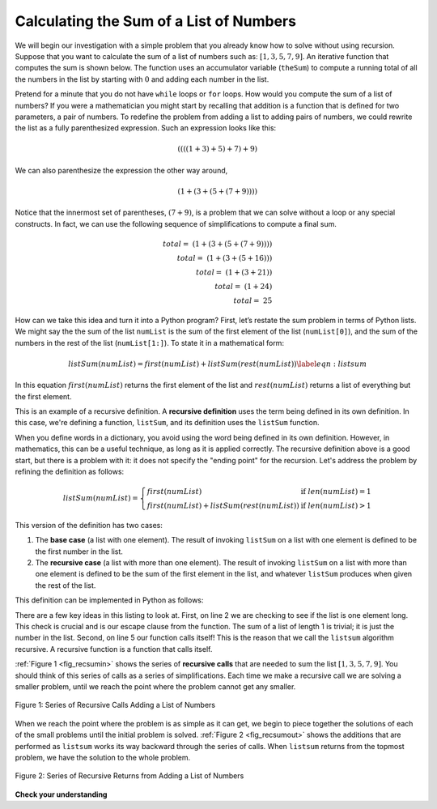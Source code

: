 ..  Copyright (C)  Brad Miller, David Ranum, Jeffrey Elkner, Peter Wentworth, Allen B. Downey, Chris
    Meyers, and Dario Mitchell.  Permission is granted to copy, distribute
    and/or modify this document under the terms of the GNU Free Documentation
    License, Version 1.3 or any later version published by the Free Software
    Foundation; with Invariant Sections being Forward, Prefaces, and
    Contributor List, no Front-Cover Texts, and no Back-Cover Texts.  A copy of
    the license is included in the section entitled "GNU Free Documentation
    License".

Calculating the Sum of a List of Numbers
~~~~~~~~~~~~~~~~~~~~~~~~~~~~~~~~~~~~~~~~

We will begin our investigation with a simple problem that you already
know how to solve without using recursion. Suppose that you want to
calculate the sum of a list of numbers such as:
:math:`[1, 3, 5, 7, 9]`. An iterative function that computes the sum
is shown below. The function uses an accumulator variable
(``theSum``) to compute a running total of all the numbers in the list
by starting with :math:`0` and adding each number in the list.



.. activecode:: lst_itsum
    :caption: Iterative Summation

    def listsum(numList):
        theSum = 0
        for i in numList:
            theSum = theSum + i
        return theSum
        
    print(listsum([1,3,5,7,9]))

Pretend for a minute that you do not have ``while`` loops or ``for``
loops. How would you compute the sum of a list of numbers? If you were a
mathematician you might start by recalling that addition is a function
that is defined for two parameters, a pair of numbers. To redefine the
problem from adding a list to adding pairs of numbers, we could rewrite
the list as a fully parenthesized expression. Such an expression looks
like this: 

.. math::
    ((((1 + 3) + 5) + 7) + 9)
    
We can also parenthesize
the expression the other way around,

.. math::

     (1 + (3 + (5 + (7 + 9)))) 

Notice that the innermost set of
parentheses, :math:`(7 + 9)`, is a problem that we can solve without a
loop or any special constructs. In fact, we can use the following
sequence of simplifications to compute a final sum.

.. math::

    total = \  (1 + (3 + (5 + (7 + 9)))) \\
    total = \  (1 + (3 + (5 + 16))) \\
    total = \  (1 + (3 + 21)) \\
    total = \  (1 + 24) \\
    total = \  25


How can we take this idea and turn it into a Python program? First,
let’s restate the sum problem in terms of Python lists. We might say the
the sum of the list ``numList`` is the sum of the first element of the
list (``numList[0]``), and the sum of the numbers in the rest of the
list (``numList[1:]``). To state it in a mathematical form:

.. math::

      listSum(numList) = first(numList) + listSum(rest(numList))
    \label{eqn:listsum}


In this equation :math:`first(numList)` returns the first element of
the list and :math:`rest(numList)` returns a list of everything but
the first element. 

This is an example of a recursive definition. A **recursive definition** uses the term being defined in its own
definition. In this case, we're defining a function, ``listSum``, and its definition uses the ``listSum`` function. 

When you define words in a dictionary, you avoid using the word being defined in its own definition. However, in
mathematics, this can be a useful technique, as long as it is applied correctly. The recursive definition above is a
good start, but there is a problem with it: it does not specify the "ending point" for the recursion. Let's address the
problem by refining the definition as follows:

.. math::

    listSum(numList) = \left\{
        \begin{array}{lr}
            first(numList) & \text{if } len(numList) = 1\\
            first(numList) + listSum(rest(numList)) & \text{if } len(numList) >  1
        \end{array}
        \right.

This version of the definition has two cases:

#. The **base case** (a list with one element). The result of invoking ``listSum`` on a list with one element is
   defined to be the first number in the list.

#. The **recursive case** (a list with more than one element). The result of invoking ``listSum`` on a list with
   more than one element is defined to be the sum of the first element in the list, and whatever ``listSum``
   produces when given the rest of the list.

This definition can be implemented in Python as follows:

.. activecode:: lst_recsum
    :caption: Recursive Summation

    def listsum(numList):
       if len(numList) == 1:
            return numList[0]
       else:
            return numList[0] + listsum(numList[1:])
            
    print(listsum([1,3,5,7,9]))

There are a few key ideas in this listing to look at. First, on line 2 we are checking to see if the list is one element long. This
check is crucial and is our escape clause from the function. The sum of
a list of length 1 is trivial; it is just the number in the list.
Second, on line 5 our function calls itself! This is the
reason that we call the ``listsum`` algorithm recursive. A recursive
function is a function that calls itself.

:ref:`Figure 1 <fig_recsumin>` shows the series of **recursive calls** that are
needed to sum the list :math:`[1, 3, 5, 7, 9]`. You should think of
this series of calls as a series of simplifications. Each time we make a
recursive call we are solving a smaller problem, until we reach the
point where the problem cannot get any smaller.

.. _fig_recsumin:

.. figure:: Figures/sumlistIn.png
   :align: center
   :alt: image


   Figure 1: Series of Recursive Calls Adding a List of Numbers

When we reach the point where the problem is as simple as it can get, we
begin to piece together the solutions of each of the small problems
until the initial problem is solved. :ref:`Figure 2 <fig_recsumout>` shows the
additions that are performed as ``listsum`` works its way backward
through the series of calls. When ``listsum`` returns from the topmost
problem, we have the solution to the whole problem.

.. _fig_recsumout:

.. figure:: Figures/sumlistOut.png
   :align: center
   :alt: image

   Figure 2: Series of Recursive Returns from Adding a List of Numbers

**Check your understanding**

.. mchoice:: question_recsimp_1
   :practice: T
   :correct: c
   :answer_a: 6
   :answer_b: 5
   :answer_c: 4
   :answer_d: 3
   :feedback_a: There are only five numbers on the list, the number of recursive calls will not be greater than the size of the list.
   :feedback_b: The initial call to listsum is not a recursive call.
   :feedback_c: the first recursive call passes the list [4,6,8,10], the second [6,8,10] and so on until [10].
   :feedback_d: This would not be enough calls to cover all the numbers on the list

   In the listsum example above, how many recursive calls are made when computing the sum of the list [2,4,6,8,10]?

.. tabbed:: tabbed_refine_recmathfunc

    .. tab:: Question

        1. The listsum function presented above has an important limitation: it doesn't work
           correctly if given an empty list (try editing the code above to pass an empty list to
           listsum and see what happens in that case). 

           Revise the mathematical definition above so that it takes an empty list into account.

    .. tab:: Solution

        There are a couple of possible solutions. We could simply add another case to the
        function definition to handle an empty list, like this:

        .. math::

            listSum(nums) = \left\{
                \begin{array}{lr}
                    0 & \text{if } len(nums) = 0\\
                    first(nums) & \text{if } len(nums) = 1\\
                    first(nums) + listSum(rest(nums)) & \text{if } len(nums) > 1
                \end{array}
                \right.

        However, two base cases are unnecessary. The function will work correctly with just
        one:

        .. math::

            listSum(nums) = \left\{
                \begin{array}{lr}
                    0 & \text{if } len(nums) = 0\\
                    first(nums) + listSum(rest(nums)) & \text{if } len(nums) > 0
                \end{array}
                \right.

.. tabbed:: tabbed_refine_listsum

    .. tab:: Question

        2. Using the solution to the previous question as a guide, revise the listsum function so that it
           works correctly for empty lists.

        .. activecode:: ac_refine_listsum
            :autograde: unittest

            def listsum(numList):
                if len(numList) == 1:
                    return numList[0]
                else:
                    return numList[0] + listsum(numList[1:])
                        
            print(listsum([1,3,5,7,9]))
            print(listsum([]))

            ====

            from unittest.gui import TestCaseGui
            class myTests(TestCaseGui):
                def testOne(self):
                    self.assertEqual(listsum([1,3,5,7,9]),25,'Tested listsum on input of [1,3,5,7,9]')
                    self.assertEqual(listsum([3]),3,'Tested listsum on input of [3]')
                    self.assertEqual(listsum([]),0,'Tested listsum on input of []')

            myTests().main()

    .. tab:: Solution

        Here is the solution::

            def listsum(numList):
                if len(numList) == 0:
                    return 0
                else:
                    return numList[0] + listsum(numList[1:])
